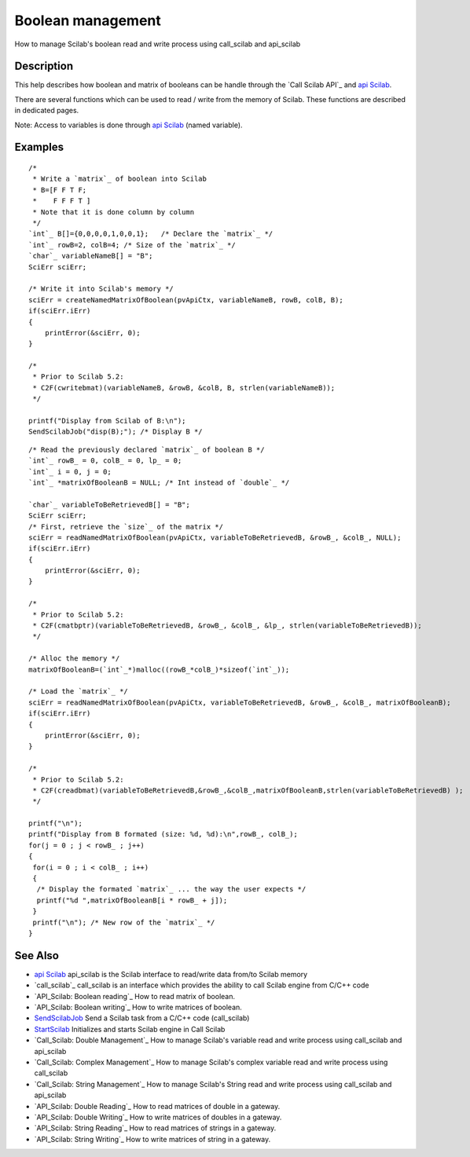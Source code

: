 


Boolean management
==================

How to manage Scilab's boolean read and write process using
call_scilab and api_scilab



Description
~~~~~~~~~~~

This help describes how boolean and matrix of booleans can be handle
through the `Call Scilab API`_ and `api Scilab`_.

There are several functions which can be used to read / write from the
memory of Scilab. These functions are described in dedicated pages.

Note: Access to variables is done through `api Scilab`_ (named
variable).



Examples
~~~~~~~~


::

    /* 
     * Write a `matrix`_ of boolean into Scilab
     * B=[F F T F; 
     *    F F F T ]
     * Note that it is done column by column
     */ 
    `int`_ B[]={0,0,0,0,1,0,0,1};   /* Declare the `matrix`_ */
    `int`_ rowB=2, colB=4; /* Size of the `matrix`_ */
    `char`_ variableNameB[] = "B";
    SciErr sciErr;
    
    /* Write it into Scilab's memory */
    sciErr = createNamedMatrixOfBoolean(pvApiCtx, variableNameB, rowB, colB, B);
    if(sciErr.iErr)
    {
        printError(&sciErr, 0);
    }
    
    /*
     * Prior to Scilab 5.2:
     * C2F(cwritebmat)(variableNameB, &rowB, &colB, B, strlen(variableNameB)); 
     */
    
    printf("Display from Scilab of B:\n");
    SendScilabJob("disp(B);"); /* Display B */



::

    /* Read the previously declared `matrix`_ of boolean B */
    `int`_ rowB_ = 0, colB_ = 0, lp_ = 0;
    `int`_ i = 0, j = 0;
    `int`_ *matrixOfBooleanB = NULL; /* Int instead of `double`_ */
    
    `char`_ variableToBeRetrievedB[] = "B";
    SciErr sciErr;
    /* First, retrieve the `size`_ of the matrix */
    sciErr = readNamedMatrixOfBoolean(pvApiCtx, variableToBeRetrievedB, &rowB_, &colB_, NULL);
    if(sciErr.iErr)
    {
        printError(&sciErr, 0);
    }
    
    /*
     * Prior to Scilab 5.2:
     * C2F(cmatbptr)(variableToBeRetrievedB, &rowB_, &colB_, &lp_, strlen(variableToBeRetrievedB));
     */
    
    /* Alloc the memory */
    matrixOfBooleanB=(`int`_*)malloc((rowB_*colB_)*sizeof(`int`_));
    
    /* Load the `matrix`_ */
    sciErr = readNamedMatrixOfBoolean(pvApiCtx, variableToBeRetrievedB, &rowB_, &colB_, matrixOfBooleanB);
    if(sciErr.iErr)
    {
        printError(&sciErr, 0);
    }
    
    /*
     * Prior to Scilab 5.2:
     * C2F(creadbmat)(variableToBeRetrievedB,&rowB_,&colB_,matrixOfBooleanB,strlen(variableToBeRetrievedB) );
     */
    
    printf("\n");
    printf("Display from B formated (size: %d, %d):\n",rowB_, colB_);
    for(j = 0 ; j < rowB_ ; j++)
    {
     for(i = 0 ; i < colB_ ; i++)
     {
      /* Display the formated `matrix`_ ... the way the user expects */
      printf("%d ",matrixOfBooleanB[i * rowB_ + j]);
     }
     printf("\n"); /* New row of the `matrix`_ */
    }




See Also
~~~~~~~~


+ `api Scilab`_ api_scilab is the Scilab interface to read/write data
  from/to Scilab memory
+ `call_scilab`_ call_scilab is an interface which provides the
  ability to call Scilab engine from C/C++ code
+ `API_Scilab: Boolean reading`_ How to read matrix of boolean.
+ `API_Scilab: Boolean writing`_ How to write matrices of boolean.
+ `SendScilabJob`_ Send a Scilab task from a C/C++ code (call_scilab)
+ `StartScilab`_ Initializes and starts Scilab engine in Call Scilab
+ `Call_Scilab: Double Management`_ How to manage Scilab's variable
  read and write process using call_scilab and api_scilab
+ `Call_Scilab: Complex Management`_ How to manage Scilab's complex
  variable read and write process using call_scilab
+ `Call_Scilab: String Management`_ How to manage Scilab's String read
  and write process using call_scilab and api_scilab
+ `API_Scilab: Double Reading`_ How to read matrices of double in a
  gateway.
+ `API_Scilab: Double Writing`_ How to write matrices of doubles in a
  gateway.
+ `API_Scilab: String Reading`_ How to read matrices of strings in a
  gateway.
+ `API_Scilab: String Writing`_ How to write matrices of string in a
  gateway.


.. _Call_Scilab: String Management: StringManagement_callscilab.html
.. _API_Scilab: Boolean writing: boolean_writing_API.html
.. _Call_Scilab: Double Management: DoubleManagement_callscilab.html
.. _call_scilab: call_scilab.html
.. _API_Scilab: String Reading: String_management_reading_API.html
.. _api Scilab: api_scilab.html
.. _Call_Scilab: Complex Management: ComplexManagement_callscilab.html
.. _API_Scilab: String Writing: String_management_writing_API.html
.. _API_Scilab: Boolean reading: boolean_reading_API.html
.. _API_Scilab: Double Reading: Double_management_reading_API.html
.. _API_Scilab: Double Writing: Double_management_writing_API.html
.. _SendScilabJob: SendScilabJob.html
.. _StartScilab: StartScilab.html


